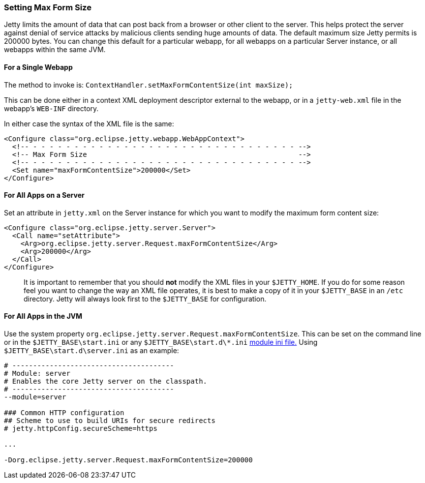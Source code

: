 //
//  ========================================================================
//  Copyright (c) 1995-2020 Mort Bay Consulting Pty Ltd and others.
//  ========================================================================
//  All rights reserved. This program and the accompanying materials
//  are made available under the terms of the Eclipse Public License v1.0
//  and Apache License v2.0 which accompanies this distribution.
//
//      The Eclipse Public License is available at
//      http://www.eclipse.org/legal/epl-v10.html
//
//      The Apache License v2.0 is available at
//      http://www.opensource.org/licenses/apache2.0.php
//
//  You may elect to redistribute this code under either of these licenses.
//  ========================================================================
//

[[setting-form-size]]
=== Setting Max Form Size

Jetty limits the amount of data that can post back from a browser or other client to the server.
This helps protect the server against denial of service attacks by malicious clients sending huge amounts of data.
The default maximum size Jetty permits is 200000 bytes.
You can change this default for a particular webapp, for all webapps on a particular Server instance, or all webapps within the same JVM.

==== For a Single Webapp

The method to invoke is: `ContextHandler.setMaxFormContentSize(int maxSize);`

This can be done either in a context XML deployment descriptor external to the webapp, or in a `jetty-web.xml` file in the webapp's `WEB-INF` directory.

In either case the syntax of the XML file is the same:

[source, xml]
----
<Configure class="org.eclipse.jetty.webapp.WebAppContext">
  <!-- - - - - - - - - - - - - - - - - - - - - - - - - - - - - - - - - -->
  <!-- Max Form Size                                                   -->
  <!-- - - - - - - - - - - - - - - - - - - - - - - - - - - - - - - - - -->
  <Set name="maxFormContentSize">200000</Set>
</Configure>
----

==== For All Apps on a Server

Set an attribute in `jetty.xml` on the Server instance for which you want to modify the maximum form content size:

[source, xml]
----
<Configure class="org.eclipse.jetty.server.Server">
  <Call name="setAttribute">
    <Arg>org.eclipse.jetty.server.Request.maxFormContentSize</Arg>
    <Arg>200000</Arg>
  </Call>
</Configure>
----

[IMPORTANT]
____
It is important to remember that you should *not* modify the XML files in your `$JETTY_HOME`.
If you do for some reason feel you want to change the way an XML file operates, it is best to make a copy of it in your `$JETTY_BASE` in an `/etc` directory.
Jetty will always look first to the `$JETTY_BASE` for configuration.
____

==== For All Apps in the JVM

Use the system property `org.eclipse.jetty.server.Request.maxFormContentSize`.
This can be set on the command line or in the `$JETTY_BASE\start.ini` or any `$JETTY_BASE\start.d\*.ini` link:#startup-modules[module ini file.]
Using `$JETTY_BASE\start.d\server.ini` as an example:

[source, console]
----
# ---------------------------------------
# Module: server
# Enables the core Jetty server on the classpath.
# ---------------------------------------
--module=server

### Common HTTP configuration
## Scheme to use to build URIs for secure redirects
# jetty.httpConfig.secureScheme=https

...

-Dorg.eclipse.jetty.server.Request.maxFormContentSize=200000
----
